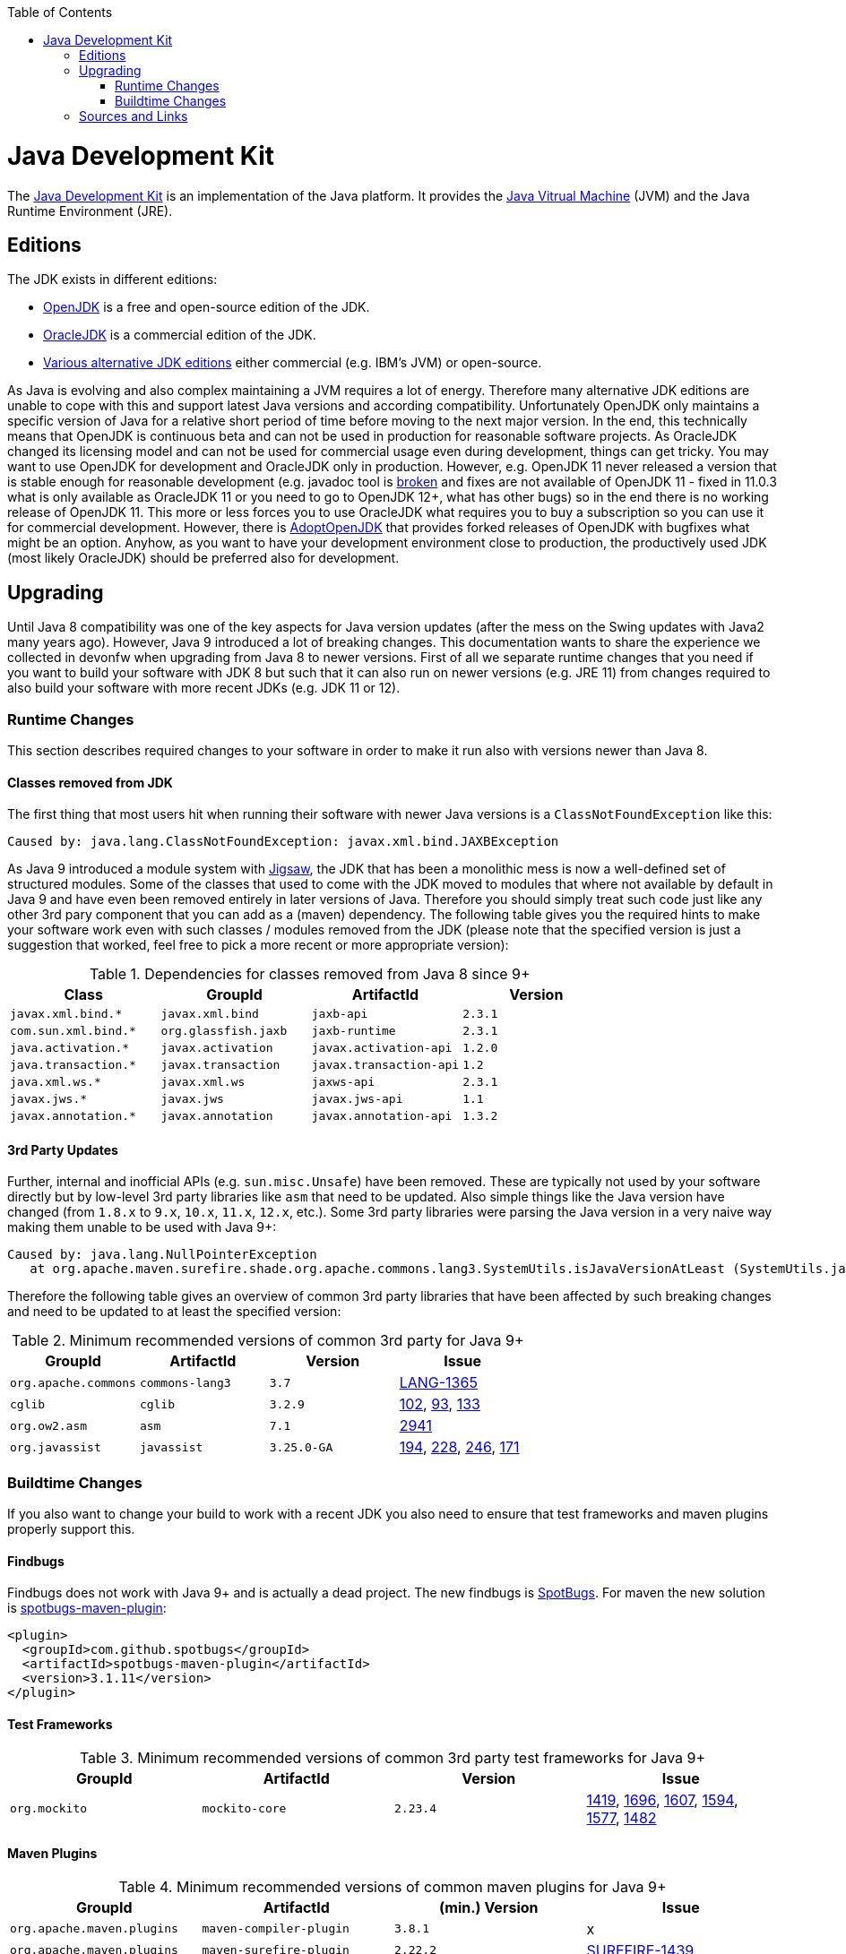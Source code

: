 :toc: macro
toc::[]

= Java Development Kit

The https://en.wikipedia.org/wiki/Java_Development_Kit[Java Development Kit] is an implementation of the Java platform. It provides the https://en.wikipedia.org/wiki/Java_virtual_machine[Java Vitrual Machine] (JVM) and the Java Runtime Environment (JRE).

== Editions

The JDK exists in different editions:

* https://openjdk.java.net/[OpenJDK] is a free and open-source edition of the JDK.
* https://www.oracle.com/technetwork/java/javase/overview/index.html[OracleJDK] is a commercial edition of the JDK.
* https://en.wikipedia.org/wiki/List_of_Java_virtual_machines[Various alternative JDK editions] either commercial (e.g. IBM's JVM) or open-source.

As Java is evolving and also complex maintaining a JVM requires a lot of energy.
Therefore many alternative JDK editions are unable to cope with this and support latest Java versions and according compatibility.
Unfortunately OpenJDK only maintains a specific version of Java for a relative short period of time before moving to the next major version.
In the end, this technically means that OpenJDK is continuous beta and can not be used in production for reasonable software projects.
As OracleJDK changed its licensing model and can not be used for commercial usage even during development, things can get tricky.
You may want to use OpenJDK for development and OracleJDK only in production.
However, e.g. OpenJDK 11 never released a version that is stable enough for reasonable development (e.g. javadoc tool is https://bugs.openjdk.java.net/browse/JDK-8212233[broken] and fixes are not available of OpenJDK 11 - fixed in 11.0.3 what is only available as OracleJDK 11 or you need to go to OpenJDK 12+, what has other bugs) so in the end there is no working release of OpenJDK 11.
This more or less forces you to use OracleJDK what requires you to buy a subscription so you can use it for commercial development.
However, there is https://github.com/AdoptOpenJDK[AdoptOpenJDK] that provides forked releases of OpenJDK with bugfixes what might be an option.
Anyhow, as you want to have your development environment close to production, the productively used JDK (most likely OracleJDK) should be preferred also for development.

== Upgrading

Until Java 8 compatibility was one of the key aspects for Java version updates (after the mess on the Swing updates with Java2 many years ago).
However, Java 9 introduced a lot of breaking changes.
This documentation wants to share the experience we collected in devonfw when upgrading from Java 8 to newer versions.
First of all we separate runtime changes that you need if you want to build your software with JDK 8 but such that it can also run on newer versions (e.g. JRE 11)
from changes required to also build your software with more recent JDKs (e.g. JDK 11 or 12).

=== Runtime Changes
This section describes required changes to your software in order to make it run also with versions newer than Java 8.

==== Classes removed from JDK
The first thing that most users hit when running their software with newer Java versions is a `ClassNotFoundException` like this:
```
Caused by: java.lang.ClassNotFoundException: javax.xml.bind.JAXBException
```
As Java 9 introduced a module system with https://www.baeldung.com/project-jigsaw-java-modularity[Jigsaw], the JDK that has been a monolithic mess is now a well-defined set of structured modules.
Some of the classes that used to come with the JDK moved to modules that where not available by default in Java 9 and have even been removed entirely in later versions of Java.
Therefore you should simply treat such code just like any other 3rd pary component that you can add as a (maven) dependency.
The following table gives you the required hints to make your software work even with such classes / modules removed from the JDK (please note that the specified version is just a suggestion that worked, feel free to pick a more recent or more appropriate version):

.Dependencies for classes removed from Java 8 since 9+
[options="header"]
|=============================================
|*Class*              |*GroupId*           |*ArtifactId*           |*Version*
|`javax.xml.bind.*`   |`javax.xml.bind`    |`jaxb-api`             |`2.3.1`
|`com.sun.xml.bind.*` |`org.glassfish.jaxb`|`jaxb-runtime`         |`2.3.1`
|`java.activation.*`  |`javax.activation`  |`javax.activation-api` |`1.2.0`
|`java.transaction.*` |`javax.transaction` |`javax.transaction-api`|`1.2`
|`java.xml.ws.*`      |`javax.xml.ws`      |`jaxws-api`            |`2.3.1`
|`javax.jws.*`        |`javax.jws`         |`javax.jws-api`        |`1.1`
|`javax.annotation.*` |`javax.annotation`  |`javax.annotation-api` |`1.3.2`
|=============================================

==== 3rd Party Updates
Further, internal and inofficial APIs (e.g. `sun.misc.Unsafe`) have been removed.
These are typically not used by your software directly but by low-level 3rd party libraries like `asm` that need to be updated.
Also simple things like the Java version have changed (from `1.8.x` to `9.x`, `10.x`, `11.x`, `12.x`, etc.).
Some 3rd party libraries were parsing the Java version in a very naive way making them unable to be used with Java 9+:
```
Caused by: java.lang.NullPointerException
   at org.apache.maven.surefire.shade.org.apache.commons.lang3.SystemUtils.isJavaVersionAtLeast (SystemUtils.java:1626)
```
Therefore the following table gives an overview of common 3rd party libraries that have been affected by such breaking changes and need to be updated to at least the specified version:

.Minimum recommended versions of common 3rd party for Java 9+
[options="header"]
|=============================================
|*GroupId* |*ArtifactId* |*Version*|*Issue*
|`org.apache.commons`|`commons-lang3`|`3.7`|https://issues.apache.org/jira/browse/LANG-1365[LANG-1365]
|`cglib`|`cglib`|`3.2.9`|https://github.com/cglib/cglib/issues/102[102], https://github.com/cglib/cglib/issues/93[93], https://github.com/cglib/cglib/issues/133[133]
|`org.ow2.asm`|`asm`|`7.1`|https://github.com/eclipse/jetty.project/issues/2941[2941]
|`org.javassist`|`javassist`|`3.25.0-GA`|https://github.com/jboss-javassist/javassist/issues/194[194], https://github.com/jboss-javassist/javassist/issues/228[228], https://github.com/jboss-javassist/javassist/issues/246[246], https://github.com/jboss-javassist/javassist/issues/171[171]
|=============================================


=== Buildtime Changes
If you also want to change your build to work with a recent JDK you also need to ensure that test frameworks and maven plugins properly support this.

==== Findbugs
Findbugs does not work with Java 9+ and is actually a dead project.
The new findbugs is https://spotbugs.github.io/[SpotBugs].
For maven the new solution is https://spotbugs.github.io/spotbugs-maven-plugin/[spotbugs-maven-plugin]:
```
<plugin>
  <groupId>com.github.spotbugs</groupId>
  <artifactId>spotbugs-maven-plugin</artifactId>
  <version>3.1.11</version>
</plugin>
```

==== Test Frameworks



.Minimum recommended versions of common 3rd party test frameworks for Java 9+
[options="header"]
|=============================================
|*GroupId* |*ArtifactId* |*Version*|*Issue*
|`org.mockito`|`mockito-core`|`2.23.4`|https://github.com/mockito/mockito/issues/1419[1419], https://github.com/mockito/mockito/issues/1696[1696], https://github.com/mockito/mockito/issues/1607[1607], https://github.com/mockito/mockito/issues/1594[1594], https://github.com/mockito/mockito/issues/1577[1577], https://github.com/mockito/mockito/issues/1482[1482]
|=============================================

==== Maven Plugins

.Minimum recommended versions of common maven plugins for Java 9+
[options="header"]
|=============================================
|*GroupId* |*ArtifactId* |*(min.) Version*|*Issue*
|`org.apache.maven.plugins`|`maven-compiler-plugin`|`3.8.1`|x
|`org.apache.maven.plugins`|`maven-surefire-plugin`|`2.22.2`|https://issues.apache.org/jira/browse/SUREFIRE-1439[SUREFIRE-1439]
|`org.apache.maven.plugins`|`maven-surefire-report-plugin`|`2.22.2`|https://issues.apache.org/jira/browse/SUREFIRE-1439[SUREFIRE-1439]
|`org.apache.maven.plugins`|`maven-archetype-plugin`|`3.1.0`|x
|`org.apache.maven.plugins`|`maven-javadoc-plugin`|`3.1.0`|x
|`org.jacoco`|`jacoco-maven-plugin`|`0.8.3`|https://github.com/jacoco/jacoco/issues/663[663]
|=============================================

== Sources and Links
We want to give credits and say thanks to the following artircles that have been there before and helped us on our way:

* https://blog.codefx.org/java/java-9-migration-guide/[Java 9 Migration Guide: The Seven Most Common Challenges]
* https://medium.com/criciumadev/its-time-migrating-to-java-11-5eb3868354f9[It’s time! Migrating to Java 11]
* https://winterbe.com/posts/2018/08/29/migrate-maven-projects-to-java-11-jigsaw/[Migrate Maven Projects to Java 11]
* https://www.jesperdj.com/2018/09/30/jaxb-on-java-9-10-11-and-beyond/[JAXB on Java 9, 10, 11 and beyond]
* https://stackoverflow.com/questions/26413431/which-artifacts-should-i-use-for-jaxb-ri-in-my-maven-project[JAXB Artifacts]
